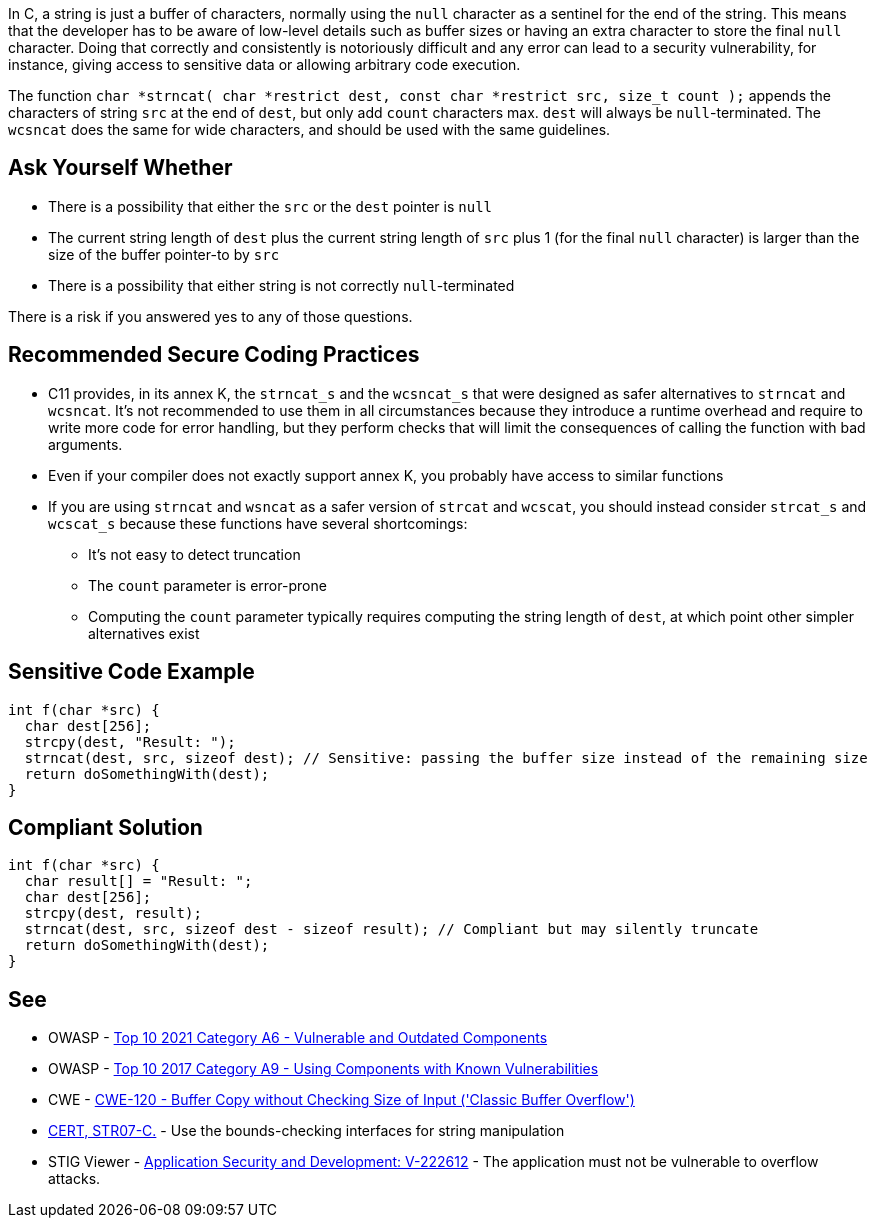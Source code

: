 In C, a string is just a buffer of characters, normally using the ``++null++`` character as a sentinel for the end of the string. This means that the developer has to be aware of low-level details such as buffer sizes or having an extra character to store the final ``++null++`` character. Doing that correctly and consistently is notoriously difficult and any error can lead to a security vulnerability, for instance, giving access to sensitive data or allowing arbitrary code execution.


The function ``++char *strncat( char *restrict dest, const char *restrict src, size_t count );++`` appends the characters of string ``++src++`` at the end of ``++dest++``, but only add ``++count++`` characters max. ``++dest++`` will always be ``++null++``-terminated. The ``++wcsncat++`` does the same for wide characters, and should be used with the same guidelines.


== Ask Yourself Whether

* There is a possibility that either the ``++src++`` or the ``++dest++`` pointer is ``++null++``
* The current string length of ``++dest++`` plus the current string length of ``++src++`` plus 1 (for the final ``++null++`` character) is larger than the size of the buffer pointer-to by ``++src++``
* There is a possibility that either string is not correctly ``++null++``-terminated

There is a risk if you answered yes to any of those questions.


== Recommended Secure Coding Practices

* C11 provides, in its annex K, the ``++strncat_s++`` and the ``++wcsncat_s++`` that were designed as safer alternatives to ``++strncat++`` and ``++wcsncat++``. It's not recommended to use them in all circumstances because they introduce a runtime overhead and require to write more code for error handling, but they perform checks that will limit the consequences of calling the function with bad arguments.
* Even if your compiler does not exactly support annex K, you probably have access to similar functions
* If you are using ``++strncat++`` and ``++wsncat++`` as a safer version of ``++strcat++`` and ``++wcscat++``, you should instead consider ``++strcat_s++`` and ``++wcscat_s++`` because these functions have several shortcomings:
** It's not easy to detect truncation
** The ``++count++`` parameter is error-prone
** Computing the ``++count++`` parameter typically requires computing the string length of ``++dest++``, at which point other simpler alternatives exist


== Sensitive Code Example

----
int f(char *src) {
  char dest[256];
  strcpy(dest, "Result: ");
  strncat(dest, src, sizeof dest); // Sensitive: passing the buffer size instead of the remaining size
  return doSomethingWith(dest);
}
----


== Compliant Solution

[source,cpp]
----
int f(char *src) {
  char result[] = "Result: ";
  char dest[256];
  strcpy(dest, result);
  strncat(dest, src, sizeof dest - sizeof result); // Compliant but may silently truncate
  return doSomethingWith(dest);
}
----


== See

* OWASP - https://owasp.org/Top10/A06_2021-Vulnerable_and_Outdated_Components/[Top 10 2021 Category A6 - Vulnerable and Outdated Components]
* OWASP - https://owasp.org/www-project-top-ten/2017/A9_2017-Using_Components_with_Known_Vulnerabilities[Top 10 2017 Category A9 - Using Components with Known Vulnerabilities]
* CWE - https://cwe.mitre.org/data/definitions/120[CWE-120 - Buffer Copy without Checking Size of Input ('Classic Buffer Overflow')]
* https://wiki.sei.cmu.edu/confluence/x/HdcxBQ[CERT, STR07-C.] - Use the bounds-checking interfaces for string manipulation
* STIG Viewer - https://stigviewer.com/stig/application_security_and_development/2023-06-08/finding/V-222612[Application Security and Development: V-222612] - The application must not be vulnerable to overflow attacks.


ifdef::env-github,rspecator-view[]

'''
== Implementation Specification
(visible only on this page)

=== Message

Make sure use of "strncat" is safe here.


'''
== Comments And Links
(visible only on this page)

=== is related to: S5814

endif::env-github,rspecator-view[]
